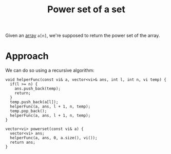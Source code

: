 :PROPERTIES:
:ID:       7813f923-b7d4-44ed-aa46-281a579cec06
:END:
#+title: Power set of a set
#+filetags: :CS:

Given an [[id:5adf9d6d-4832-420c-8c61-41d7747a47d1][array]] =a[n]=, we're supposed to return the power set of the array.

* Approach
We can do so using a recursive algorithm:

#+begin_src c++
  void helperFunc(const vi& a, vector<vi>& ans, int l, int n, vi temp) {
    if(l >= n) {
      ans.push_back(temp);
      return;
    }
    temp.push_back(a[l]);
    helperFunc(a, ans, l + 1, n, temp);
    temp.pop_back();
    helperFunc(a, ans, l + 1, n, temp);
  }

  vector<vi> powerset(const vi& a) {
    vector<vi> ans;
    helperFunc(a, ans, 0, a.size(), vi());
    return ans;
  }
#+end_src
